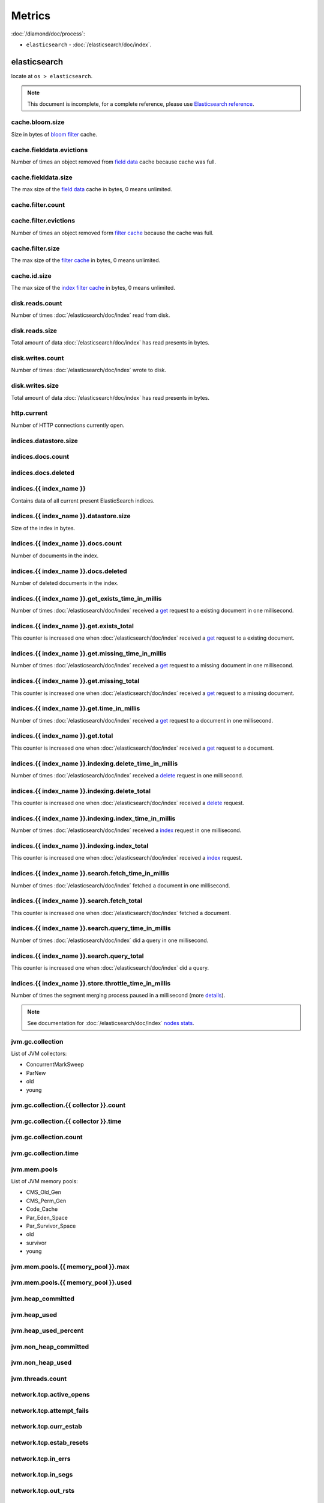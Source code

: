 Metrics
=======

:doc:`/diamond/doc/process`:

* ``elasticsearch`` - :doc:`/elasticsearch/doc/index`.

elasticsearch
-------------

locate at ``os > elasticsearch``.

.. note::

   This document is incomplete, for a complete reference, please use
   `Elasticsearch reference
   <http://www.elasticsearch.org/guide/en/elasticsearch/reference/0.90/>`_.

cache.bloom.size
~~~~~~~~~~~~~~~~

Size in bytes of `bloom filter
<http://en.wikipedia.org/wiki/Bloom_filter>`_ cache.

cache.fielddata.evictions
~~~~~~~~~~~~~~~~~~~~~~~~~

Number of times an object removed from `field data
<http://www.elasticsearch.org/guide/en/elasticsearch/reference/0.90/index-modules-fielddata.html>`_
cache because cache was full.

cache.fielddata.size
~~~~~~~~~~~~~~~~~~~~

The max size of the `field data
<http://www.elasticsearch.org/guide/en/elasticsearch/reference/0.90/index-modules-fielddata.html>`_
cache in bytes, 0 means unlimited.

cache.filter.count
~~~~~~~~~~~~~~~~~~

cache.filter.evictions
~~~~~~~~~~~~~~~~~~~~~~

Number of times an object removed form `filter cache
<http://www.elasticsearch.org/guide/en/elasticsearch/reference/0.90/index-modules-cache.html#filter>`_
because the cache was full.

cache.filter.size
~~~~~~~~~~~~~~~~~

The max size of the `filter cache
<http://www.elasticsearch.org/guide/en/elasticsearch/reference/0.90/index-modules-cache.html#filter>`_
in bytes, 0 means unlimited.

cache.id.size
~~~~~~~~~~~~~

The max size of the `index filter cache
<http://www.elasticsearch.org/guide/en/elasticsearch/reference/0.90/index-modules-cache.html#index-filter>`_
in bytes, 0 means unlimited.

disk.reads.count
~~~~~~~~~~~~~~~~

Number of times :doc:`/elasticsearch/doc/index` read from disk.

disk.reads.size
~~~~~~~~~~~~~~~

Total amount of data :doc:`/elasticsearch/doc/index` has read presents in bytes.

disk.writes.count
~~~~~~~~~~~~~~~~~

Number of times :doc:`/elasticsearch/doc/index` wrote to disk.

disk.writes.size
~~~~~~~~~~~~~~~~

Total amount of data :doc:`/elasticsearch/doc/index` has read presents in bytes.

http\.current
~~~~~~~~~~~~~

Number of HTTP connections currently open.

indices.datastore.size
~~~~~~~~~~~~~~~~~~~~~~

indices.docs.count
~~~~~~~~~~~~~~~~~~

indices.docs.deleted
~~~~~~~~~~~~~~~~~~~~

indices.{{ index_name }}
~~~~~~~~~~~~~~~~~~~~~~~~

Contains data of all current present ElasticSearch indices.

indices.{{ index_name }}.datastore.size
~~~~~~~~~~~~~~~~~~~~~~~~~~~~~~~~~~~~~~~

Size of the index in bytes.

indices.{{ index_name }}.docs.count
~~~~~~~~~~~~~~~~~~~~~~~~~~~~~~~~~~~

Number of documents in the index.

indices.{{ index_name }}.docs.deleted
~~~~~~~~~~~~~~~~~~~~~~~~~~~~~~~~~~~~~

Number of deleted documents in the index.

indices.{{ index_name }}.get_exists_time_in_millis
~~~~~~~~~~~~~~~~~~~~~~~~~~~~~~~~~~~~~~~~~~~~~~~~~~

Number of times :doc:`/elasticsearch/doc/index` received a `get
<http://www.elasticsearch.org/guide/en/elasticsearch/reference/0.90/docs-get.html>`_
request to a existing document in one millisecond.

indices.{{ index_name }}.get.exists_total
~~~~~~~~~~~~~~~~~~~~~~~~~~~~~~~~~~~~~~~~~

This counter is increased one when :doc:`/elasticsearch/doc/index`
received a `get
<http://www.elasticsearch.org/guide/en/elasticsearch/reference/0.90/docs-get.html>`_
request to a existing document.

indices.{{ index_name }}.get.missing_time_in_millis
~~~~~~~~~~~~~~~~~~~~~~~~~~~~~~~~~~~~~~~~~~~~~~~~~~~

Number of times :doc:`/elasticsearch/doc/index` received a `get
<http://www.elasticsearch.org/guide/en/elasticsearch/reference/0.90/docs-get.html>`_
request to a missing document in one millisecond.

indices.{{ index_name }}.get.missing_total
~~~~~~~~~~~~~~~~~~~~~~~~~~~~~~~~~~~~~~~~~~

This counter is increased one when :doc:`/elasticsearch/doc/index`
received a `get
<http://www.elasticsearch.org/guide/en/elasticsearch/reference/0.90/docs-get.html>`_
request to a missing document.

indices.{{ index_name }}.get.time_in_millis
~~~~~~~~~~~~~~~~~~~~~~~~~~~~~~~~~~~~~~~~~~~

Number of times :doc:`/elasticsearch/doc/index` received a `get
<http://www.elasticsearch.org/guide/en/elasticsearch/reference/0.90/docs-get.html>`_
request to a document in one millisecond.

indices.{{ index_name }}.get.total
~~~~~~~~~~~~~~~~~~~~~~~~~~~~~~~~~~

This counter is increased one when :doc:`/elasticsearch/doc/index`
received a `get
<http://www.elasticsearch.org/guide/en/elasticsearch/reference/0.90/docs-get.html>`_
request to a document.

indices.{{ index_name }}.indexing.delete_time_in_millis
~~~~~~~~~~~~~~~~~~~~~~~~~~~~~~~~~~~~~~~~~~~~~~~~~~~~~~~

Number of times :doc:`/elasticsearch/doc/index` received a `delete
<http://www.elasticsearch.org/guide/en/elasticsearch/reference/0.90/docs-delete.html>`_
request in one millisecond.

indices.{{ index_name }}.indexing.delete_total
~~~~~~~~~~~~~~~~~~~~~~~~~~~~~~~~~~~~~~~~~~~~~~

This counter is increased one when :doc:`/elasticsearch/doc/index`
received a `delete
<http://www.elasticsearch.org/guide/en/elasticsearch/reference/0.90/docs-delete.html>`_
request.

indices.{{ index_name }}.indexing.index_time_in_millis
~~~~~~~~~~~~~~~~~~~~~~~~~~~~~~~~~~~~~~~~~~~~~~~~~~~~~~

Number of times :doc:`/elasticsearch/doc/index` received a `index
<http://www.elasticsearch.org/guide/en/elasticsearch/reference/0.90/docs-index_.html>`_
request in one millisecond.

indices.{{ index_name }}.indexing.index_total
~~~~~~~~~~~~~~~~~~~~~~~~~~~~~~~~~~~~~~~~~~~~~

This counter is increased one when :doc:`/elasticsearch/doc/index`
received a `index
<http://www.elasticsearch.org/guide/en/elasticsearch/reference/0.90/docs-index_.html>`_
request.

indices.{{ index_name }}.search.fetch_time_in_millis
~~~~~~~~~~~~~~~~~~~~~~~~~~~~~~~~~~~~~~~~~~~~~~~~~~~~

Number of times :doc:`/elasticsearch/doc/index` fetched a document in
one millisecond.

indices.{{ index_name }}.search.fetch_total
~~~~~~~~~~~~~~~~~~~~~~~~~~~~~~~~~~~~~~~~~~~

This counter is increased one when :doc:`/elasticsearch/doc/index`
fetched a document.

indices.{{ index_name }}.search.query_time_in_millis
~~~~~~~~~~~~~~~~~~~~~~~~~~~~~~~~~~~~~~~~~~~~~~~~~~~~

Number of times :doc:`/elasticsearch/doc/index` did a query in one
millisecond.

indices.{{ index_name }}.search.query_total
~~~~~~~~~~~~~~~~~~~~~~~~~~~~~~~~~~~~~~~~~~~

This counter is increased one when :doc:`/elasticsearch/doc/index` did
a query.

indices.{{ index_name }}.store.throttle_time_in_millis
~~~~~~~~~~~~~~~~~~~~~~~~~~~~~~~~~~~~~~~~~~~~~~~~~~~~~~

Number of times the segment merging process paused in a millisecond
(more `details
<http://www.elasticsearch.org/guide/en/elasticsearch/reference/0.90/index-modules-store.html#store-throttling>`_).

.. note::

   See documentation for :doc:`/elasticsearch/doc/index` `nodes stats
   <http://www.elasticsearch.org/guide/en/elasticsearch/reference/0.90/cluster-nodes-stats.html#_nodes_statistics>`_.

jvm.gc.collection
~~~~~~~~~~~~~~~~~

List of JVM collectors:

* ConcurrentMarkSweep

* ParNew

* old

* young

jvm.gc.collection.{{ collector }}.count
~~~~~~~~~~~~~~~~~~~~~~~~~~~~~~~~~~~~~~~

jvm.gc.collection.{{ collector }}.time
~~~~~~~~~~~~~~~~~~~~~~~~~~~~~~~~~~~~~~

jvm.gc.collection.count
~~~~~~~~~~~~~~~~~~~~~~~

jvm.gc.collection.time
~~~~~~~~~~~~~~~~~~~~~~

jvm.mem.pools
~~~~~~~~~~~~~

List of JVM memory pools:

* CMS_Old_Gen

* CMS_Perm_Gen

* Code_Cache

* Par_Eden_Space

* Par_Survivor_Space

* old

* survivor

* young

jvm.mem.pools.{{ memory_pool }}.max
~~~~~~~~~~~~~~~~~~~~~~~~~~~~~~~~~~~

jvm.mem.pools.{{ memory_pool }}.used
~~~~~~~~~~~~~~~~~~~~~~~~~~~~~~~~~~~~

jvm.heap_committed
~~~~~~~~~~~~~~~~~~

jvm.heap_used
~~~~~~~~~~~~~

jvm.heap_used_percent
~~~~~~~~~~~~~~~~~~~~~

jvm.non_heap_committed
~~~~~~~~~~~~~~~~~~~~~~

jvm.non_heap_used
~~~~~~~~~~~~~~~~~

jvm.threads.count
~~~~~~~~~~~~~~~~~

network.tcp.active_opens
~~~~~~~~~~~~~~~~~~~~~~~~

network.tcp.attempt_fails
~~~~~~~~~~~~~~~~~~~~~~~~~

network.tcp.curr_estab
~~~~~~~~~~~~~~~~~~~~~~

network.tcp.estab_resets
~~~~~~~~~~~~~~~~~~~~~~~~

network.tcp.in_errs
~~~~~~~~~~~~~~~~~~~

network.tcp.in_segs
~~~~~~~~~~~~~~~~~~~

network.tcp.out_rsts
~~~~~~~~~~~~~~~~~~~~

network.tcp.out_segs
~~~~~~~~~~~~~~~~~~~~

network.tcp.passive_opens
~~~~~~~~~~~~~~~~~~~~~~~~~

network.tcp.retrans_segs
~~~~~~~~~~~~~~~~~~~~~~~~

process.cpu.percent
~~~~~~~~~~~~~~~~~~~

process.mem.resident
~~~~~~~~~~~~~~~~~~~~

process.mem.share
~~~~~~~~~~~~~~~~~

process.mem.virtual
~~~~~~~~~~~~~~~~~~~

thread_pool
~~~~~~~~~~~

A :doc:`/elasticsearch/doc/index` node holds several `thread pools
<http://www.elasticsearch.org/guide/en/elasticsearch/reference/current/modules-threadpool.html>`_
in order to improve how threads memory consumption are managed within
a node. Many of these pools also have queues associated with them,
which allow pending requests to be held instead of discarded.

List of important thread pools:

* index

* search

* suggest

* get

* bulk

* percolate

* snapshot

* warmer

* refresh

* listener

thread_pool.{{ thread_pool_name }}.active
~~~~~~~~~~~~~~~~~~~~~~~~~~~~~~~~~~~~~~~~~

thread_pool.{{ thread_pool_name }}.completed
~~~~~~~~~~~~~~~~~~~~~~~~~~~~~~~~~~~~~~~~~~~~

thread_pool.{{ thread_pool_name }}.largest
~~~~~~~~~~~~~~~~~~~~~~~~~~~~~~~~~~~~~~~~~~

thread_pool.{{ thread_pool_name }}.queue
~~~~~~~~~~~~~~~~~~~~~~~~~~~~~~~~~~~~~~~~

thread_pool.{{ thread_pool_name }}.rejected
~~~~~~~~~~~~~~~~~~~~~~~~~~~~~~~~~~~~~~~~~~~

thread_pool.{{ thread_pool_name }}.threads
~~~~~~~~~~~~~~~~~~~~~~~~~~~~~~~~~~~~~~~~~~

transport.rx.count
~~~~~~~~~~~~~~~~~~

transport.rx.size
~~~~~~~~~~~~~~~~~

transport.tx.count
~~~~~~~~~~~~~~~~~~

transport.tx.size
~~~~~~~~~~~~~~~~~
